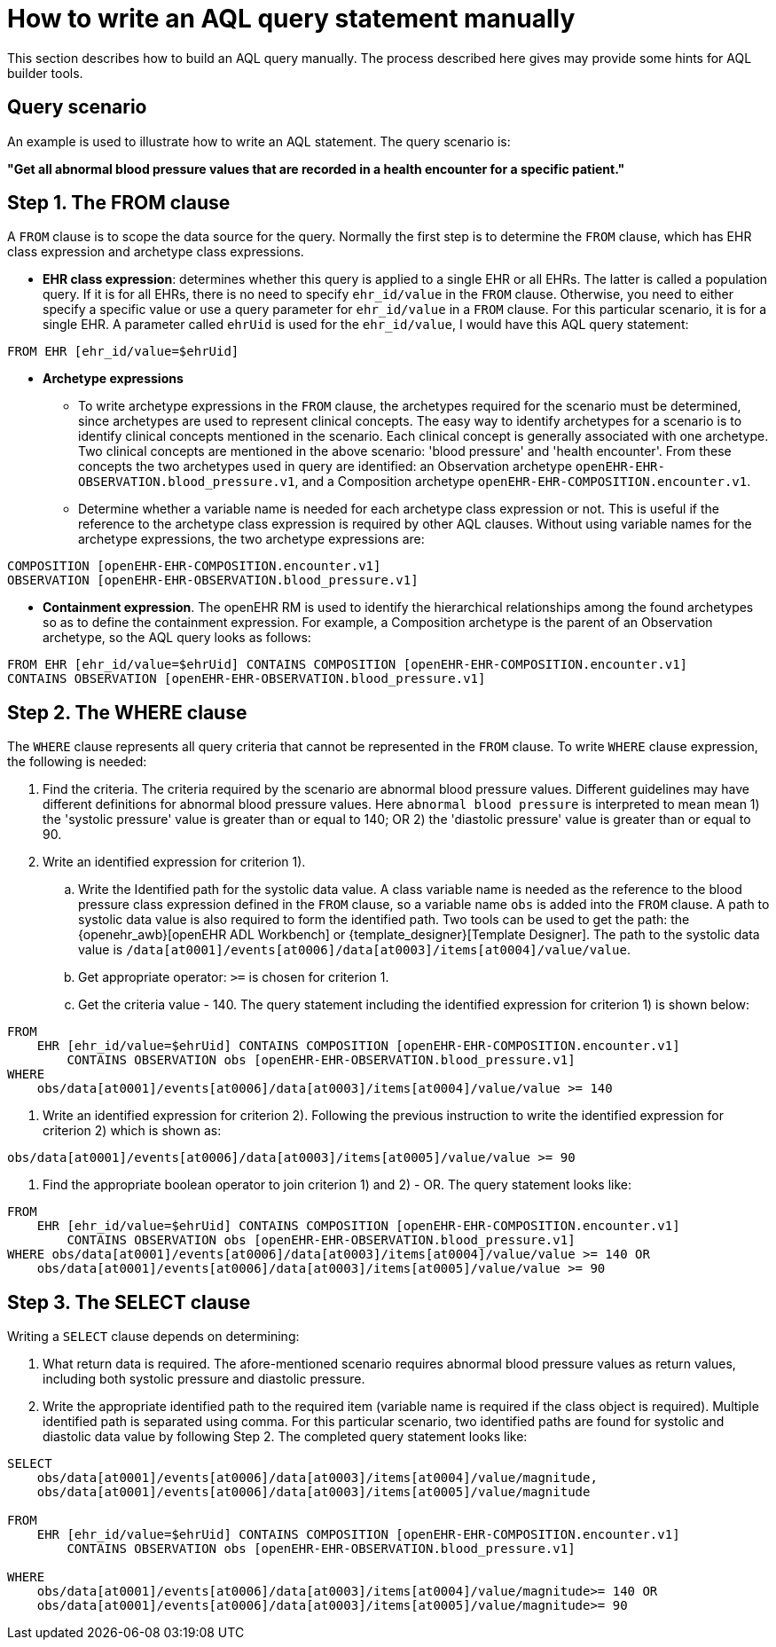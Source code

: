 = How to write an AQL query statement manually

This section describes how to build an AQL query manually. The process described here gives may provide some hints for AQL builder tools.

== Query scenario 

An example is used to illustrate how to write an AQL statement. The query scenario is:

*"Get all abnormal blood pressure values that are recorded in a health encounter for a specific patient."*

== Step 1. The FROM clause

A `FROM` clause is to scope the data source for the query. Normally the first step is to determine the `FROM` clause, which has EHR class expression and archetype class expressions.

* *EHR class expression*: determines whether this query is applied to a single EHR or all EHRs. The latter is called a population query. If it is for all EHRs, there is no need to specify `ehr_id/value` in the `FROM` clause. Otherwise, you need to either specify a specific value or use a query parameter for `ehr_id/value` in a `FROM` clause. For this particular scenario, it is for a single EHR. A parameter called `ehrUid` is used for the `ehr_id/value`, I would have this AQL query statement:

----
FROM EHR [ehr_id/value=$ehrUid]
----

* *Archetype expressions*
** To write archetype expressions in the `FROM` clause, the archetypes required for the scenario must be determined, since archetypes are used to represent clinical concepts. The easy way to identify archetypes for a scenario is to identify clinical concepts mentioned in the scenario. Each clinical concept is generally associated with one archetype. Two clinical concepts are mentioned in the above scenario: 'blood pressure' and 'health encounter'. From these concepts the two archetypes used in query are identified: an Observation archetype `openEHR-EHR-OBSERVATION.blood_pressure.v1`, and a Composition archetype `openEHR-EHR-COMPOSITION.encounter.v1`.
** Determine whether a variable name is needed for each archetype class expression or not. This is useful if the reference to the archetype class expression is required by other AQL clauses. Without using variable names for the archetype expressions, the two archetype expressions are:

--------
COMPOSITION [openEHR-EHR-COMPOSITION.encounter.v1]
OBSERVATION [openEHR-EHR-OBSERVATION.blood_pressure.v1]
--------

* *Containment expression*. The openEHR RM is used to identify the hierarchical relationships among the found archetypes so as to define the containment expression. For example, a Composition archetype is the parent of an Observation archetype, so the AQL query looks as follows:

--------
FROM EHR [ehr_id/value=$ehrUid] CONTAINS COMPOSITION [openEHR-EHR-COMPOSITION.encounter.v1]
CONTAINS OBSERVATION [openEHR-EHR-OBSERVATION.blood_pressure.v1]
--------

== Step 2. The WHERE clause

The `WHERE` clause represents all query criteria that cannot be represented in the `FROM` clause. To write `WHERE` clause expression, the following is needed:

. Find the criteria. The criteria required by the scenario are abnormal blood pressure values. Different guidelines may have different definitions for abnormal blood pressure values. Here `abnormal blood pressure` is interpreted to mean mean 1) the 'systolic pressure' value is greater than or equal to 140; OR 2) the 'diastolic pressure' value is greater than or equal to 90.
. Write an identified expression for criterion 1).
.. Write the Identified path for the systolic data value. A class variable name is needed as the reference to the blood pressure class expression defined in the `FROM` clause, so a variable name `obs` is added into the `FROM` clause. A path to systolic data value is also required to form the identified path. Two tools can be used to get the path: the {openehr_awb}[openEHR ADL Workbench] or {template_designer}[Template Designer]. The path to the systolic data value is `/data[at0001]/events[at0006]/data[at0003]/items[at0004]/value/value`.  
.. Get appropriate operator: `>=` is chosen for criterion 1.
.. Get the criteria value - 140. The query statement including the identified expression for criterion 1) is shown below:

--------
FROM 
    EHR [ehr_id/value=$ehrUid] CONTAINS COMPOSITION [openEHR-EHR-COMPOSITION.encounter.v1]
        CONTAINS OBSERVATION obs [openEHR-EHR-OBSERVATION.blood_pressure.v1]
WHERE 
    obs/data[at0001]/events[at0006]/data[at0003]/items[at0004]/value/value >= 140
--------

. Write an identified expression for criterion 2). Following the previous instruction to write the identified expression for criterion 2) which is shown as:

--------
obs/data[at0001]/events[at0006]/data[at0003]/items[at0005]/value/value >= 90
--------

. Find the appropriate boolean operator to join criterion 1) and 2) - OR. The query statement looks like:

--------
FROM 
    EHR [ehr_id/value=$ehrUid] CONTAINS COMPOSITION [openEHR-EHR-COMPOSITION.encounter.v1]
        CONTAINS OBSERVATION obs [openEHR-EHR-OBSERVATION.blood_pressure.v1]
WHERE obs/data[at0001]/events[at0006]/data[at0003]/items[at0004]/value/value >= 140 OR
    obs/data[at0001]/events[at0006]/data[at0003]/items[at0005]/value/value >= 90
--------

== Step 3. The SELECT clause

Writing a `SELECT` clause depends on determining:

. What return data is required. The afore-mentioned scenario requires abnormal blood pressure values as return values, including both systolic pressure and diastolic pressure.
. Write the appropriate identified path to the required item (variable name is required if the class object is required). Multiple identified path is separated using comma. For this particular scenario, two identified paths are found for systolic and diastolic data value by following Step 2. The completed query statement looks like:

--------
SELECT
    obs/data[at0001]/events[at0006]/data[at0003]/items[at0004]/value/magnitude,
    obs/data[at0001]/events[at0006]/data[at0003]/items[at0005]/value/magnitude

FROM 
    EHR [ehr_id/value=$ehrUid] CONTAINS COMPOSITION [openEHR-EHR-COMPOSITION.encounter.v1]
        CONTAINS OBSERVATION obs [openEHR-EHR-OBSERVATION.blood_pressure.v1]

WHERE 
    obs/data[at0001]/events[at0006]/data[at0003]/items[at0004]/value/magnitude>= 140 OR
    obs/data[at0001]/events[at0006]/data[at0003]/items[at0005]/value/magnitude>= 90
--------
